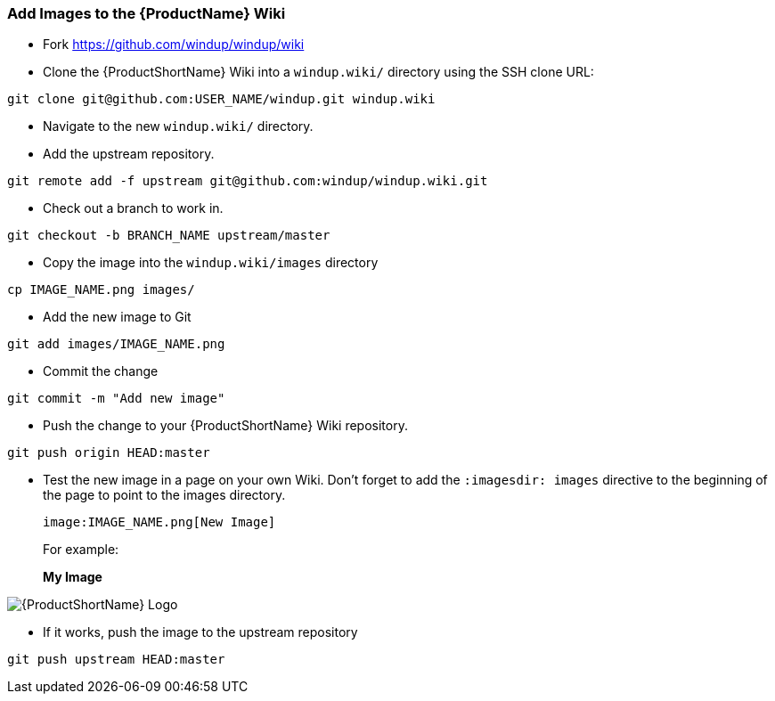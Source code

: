 


[[Dev-Add-Images-to-the-Wiki]]
=== Add Images to the {ProductName} Wiki

:imagesdir: images

* Fork https://github.com/windup/windup/wiki
* Clone the {ProductShortName} Wiki into a `windup.wiki/` directory using the SSH clone URL: 

[options="nowrap"]
----
git clone git@github.com:USER_NAME/windup.git windup.wiki
----

* Navigate to the new `windup.wiki/` directory.

* Add the upstream repository.

[options="nowrap"]
----
git remote add -f upstream git@github.com:windup/windup.wiki.git
----

* Check out a branch to work in.

[options="nowrap"]
----
git checkout -b BRANCH_NAME upstream/master
----

* Copy the image into the `windup.wiki/images` directory

[options="nowrap"]
----
cp IMAGE_NAME.png images/
----

* Add the new image to Git

[options="nowrap"]
----
git add images/IMAGE_NAME.png
----

* Commit the change

[options="nowrap"]
----
git commit -m "Add new image"
----

* Push the change to your {ProductShortName} Wiki repository.

[options="nowrap"]
----
git push origin HEAD:master
----

* Test the new image in a page on your own Wiki. Don't forget to add the `:imagesdir: images` directive to the beginning of the page to point to the images directory. 

        image:IMAGE_NAME.png[New Image]

+ 
For example:

+
:imagesdir: images

*My Image*

image:windup-logo-large.png[{ProductShortName} Logo]

* If it works, push the image to the upstream repository

[options="nowrap"]
----
git push upstream HEAD:master
----


